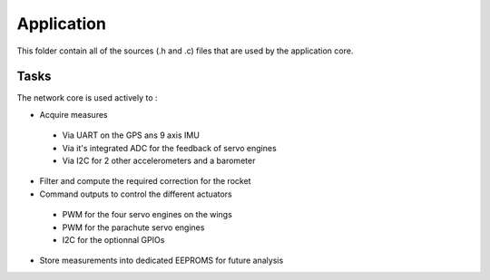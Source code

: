 ================
Application
================

This folder contain all of the sources (.h and .c) files that are used by the application core.

----------------
Tasks
----------------

The network core is used actively to :

* Acquire measures 

 * Via UART on the GPS ans 9 axis IMU
 * Via it's integrated ADC for the feedback of servo engines
 * Via I2C for 2 other accelerometers and a barometer

* Filter and compute the required correction for the rocket
* Command outputs to control the different actuators

 * PWM for the four servo engines on the wings
 * PWM for the parachute servo engines
 * I2C for the optionnal GPIOs 

* Store measurements into dedicated EEPROMS for future analysis